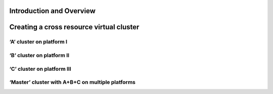 Introduction and Overview
^^^^^^^^^^^^^^^^^^^^^^^^^^^^^^^^^^^^^^^^^^^^^^^^^^^^^^^^^^^^^^^^^^^^^^

Creating a cross resource virtual cluster
^^^^^^^^^^^^^^^^^^^^^^^^^^^^^^^^^^^^^^^^^^^^^^^^^^^^^^^^^^^^^^^^^^^^^^

‘A’ cluster on platform I
""""""""""""""""""""""""""""""""""""""""""""""""""""""""""""""""""""""

‘B’ cluster on platform II
""""""""""""""""""""""""""""""""""""""""""""""""""""""""""""""""""""""

‘C’ cluster on platform III
""""""""""""""""""""""""""""""""""""""""""""""""""""""""""""""""""""""

‘Master’ cluster with A+B+C on multiple platforms
""""""""""""""""""""""""""""""""""""""""""""""""""""""""""""""""""""""
